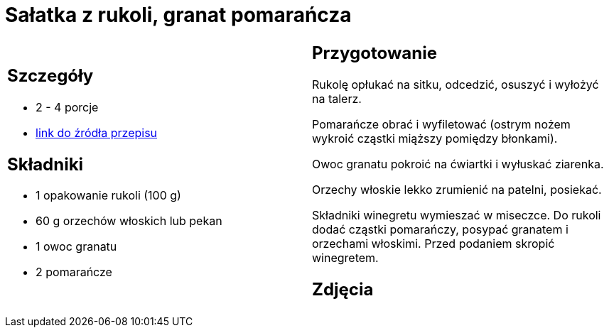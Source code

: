 = Sałatka z rukoli, granat pomarańcza

[cols=".<a,.<a"]
[frame=none]
[grid=none]
|===
|
== Szczegóły
* 2 - 4 porcje
* https://www.kwestiasmaku.com/zielony_srodek/granat/salatka_z_rukoli_pomaranczy_granatu/przepis.html[link do źródła przepisu]

== Składniki
* 1 opakowanie rukoli (100 g)
* 60 g orzechów włoskich lub pekan
* 1 owoc granatu
* 2 pomarańcze

|
== Przygotowanie
Rukolę opłukać na sitku, odcedzić, osuszyć i wyłożyć na talerz.

Pomarańcze obrać i wyfiletować (ostrym nożem wykroić cząstki miąższy pomiędzy błonkami).

Owoc granatu pokroić na ćwiartki i wyłuskać ziarenka.

Orzechy włoskie lekko zrumienić na patelni, posiekać.

Składniki winegretu wymieszać w miseczce. Do rukoli dodać cząstki pomarańczy, posypać granatem i orzechami włoskimi. Przed podaniem skropić winegretem.

== Zdjęcia
|===
